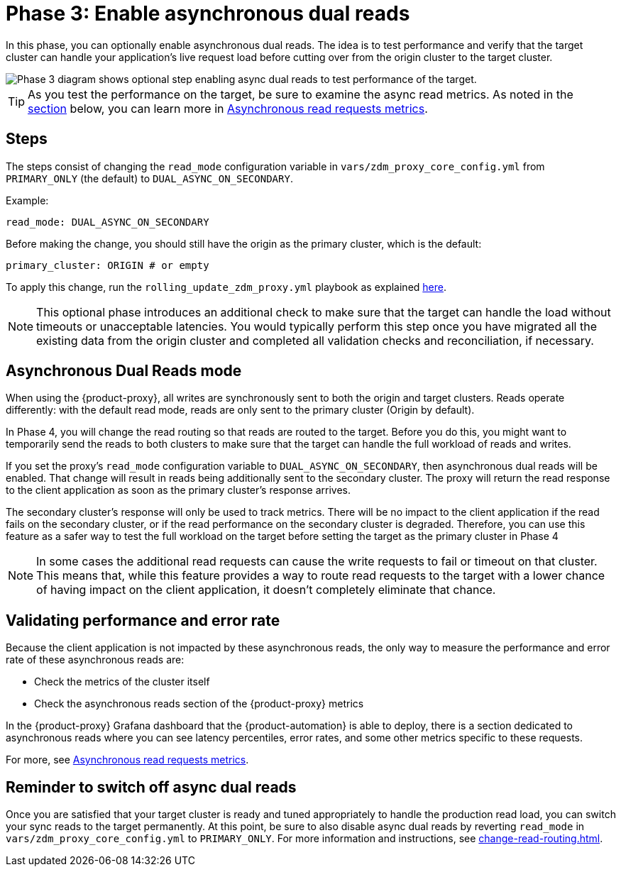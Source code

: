 = Phase 3: Enable asynchronous dual reads
:page-tag: migration,zdm,zero-downtime,zdm-proxy,async-reads

In this phase, you can optionally enable asynchronous dual reads.
The idea is to test performance and verify that the target cluster can handle your application's live request load before cutting over from the origin cluster to the target cluster.

image::migration-phase3ra.png[Phase 3 diagram shows optional step enabling async dual reads to test performance of the target.]

//For illustrations of all the migration phases, see the xref:introduction.adoc#_migration_phases[Introduction].

[TIP]
====
As you test the performance on the target, be sure to examine the async read metrics.
As noted in the xref:#_validating_performance_and_error_rate[section] below, you can learn more in xref:metrics.adoc#_asynchronous_read_requests_metrics[Asynchronous read requests metrics].
====

== Steps

The steps consist of changing the `read_mode` configuration variable in `vars/zdm_proxy_core_config.yml` from `PRIMARY_ONLY` (the default) to `DUAL_ASYNC_ON_SECONDARY`. 

Example:

[source,yml]
----
read_mode: DUAL_ASYNC_ON_SECONDARY
----

Before making the change, you should still have the origin as the primary cluster, which is the default:

[source,yml]
----
primary_cluster: ORIGIN # or empty
----

To apply this change, run the `rolling_update_zdm_proxy.yml` playbook as explained xref:manage-proxy-instances.adoc#change-mutable-config-variable[here].

[NOTE]
====
This optional phase introduces an additional check to make sure that the target can handle the load without timeouts or unacceptable latencies.
You would typically perform this step once you have migrated all the existing data from the origin cluster and completed all validation checks and reconciliation, if necessary.
====

== Asynchronous Dual Reads mode

When using the {product-proxy}, all writes are synchronously sent to both the origin and target clusters.
Reads operate differently: with the default read mode, reads are only sent to the primary cluster (Origin by default).

In Phase 4, you will change the read routing so that reads are routed to the target.
Before you do this, you might want to temporarily send the reads to both clusters to make sure that the target can handle the full workload of reads and writes.

If you set the proxy's `read_mode` configuration variable to `DUAL_ASYNC_ON_SECONDARY`, then asynchronous dual reads will be enabled.
That change will result in reads being additionally sent to the secondary cluster.
The proxy will return the read response to the client application as soon as the primary cluster's response arrives.

The secondary cluster's response will only be used to track metrics.
There will be no impact to the client application if the read fails on the secondary cluster, or if the read performance on the secondary cluster is degraded.
Therefore, you can use this feature as a safer way to test the full workload on the target before setting the target as the primary cluster in Phase 4

[NOTE]
====
In some cases the additional read requests can cause the write requests to fail or timeout on that cluster.
This means that, while this feature provides a way to route read requests to the target with a lower chance of having impact on the client application, it doesn't completely eliminate that chance.
====

[[_validating_performance_and_error_rate]]
== Validating performance and error rate

Because the client application is not impacted by these asynchronous reads, the only way to measure the performance and error rate of these asynchronous reads are:

* Check the metrics of the cluster itself
* Check the asynchronous reads section of the {product-proxy} metrics

In the {product-proxy} Grafana dashboard that the {product-automation} is able to deploy, there is a section dedicated to asynchronous reads where you can see latency percentiles, error rates, and some other metrics specific to these requests. 

For more, see xref:metrics.adoc#_asynchronous_read_requests_metrics[Asynchronous read requests metrics].

== Reminder to switch off async dual reads

Once you are satisfied that your target cluster is ready and tuned appropriately to handle the production read load, you can switch your sync reads to the target permanently.
At this point, be sure to also disable async dual reads by reverting `read_mode` in `vars/zdm_proxy_core_config.yml` to `PRIMARY_ONLY`.
For more information and instructions, see xref:change-read-routing.adoc[].
